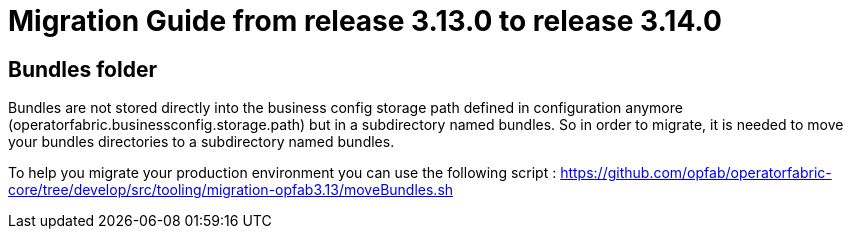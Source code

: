 // Copyright (c) 2023 RTE (http://www.rte-france.com)
// See AUTHORS.txt
// This document is subject to the terms of the Creative Commons Attribution 4.0 International license.
// If a copy of the license was not distributed with this
// file, You can obtain one at https://creativecommons.org/licenses/by/4.0/.
// SPDX-License-Identifier: CC-BY-4.0

= Migration Guide from release 3.13.0 to release 3.14.0

== Bundles folder

Bundles are not stored directly into the business config storage path defined in configuration anymore (operatorfabric.businessconfig.storage.path) but in a subdirectory named bundles. So in order to migrate, it is needed to move your bundles directories to a subdirectory named bundles.

To help you migrate your production environment you can use the following script : https://github.com/opfab/operatorfabric-core/tree/develop/src/tooling/migration-opfab3.13/moveBundles.sh